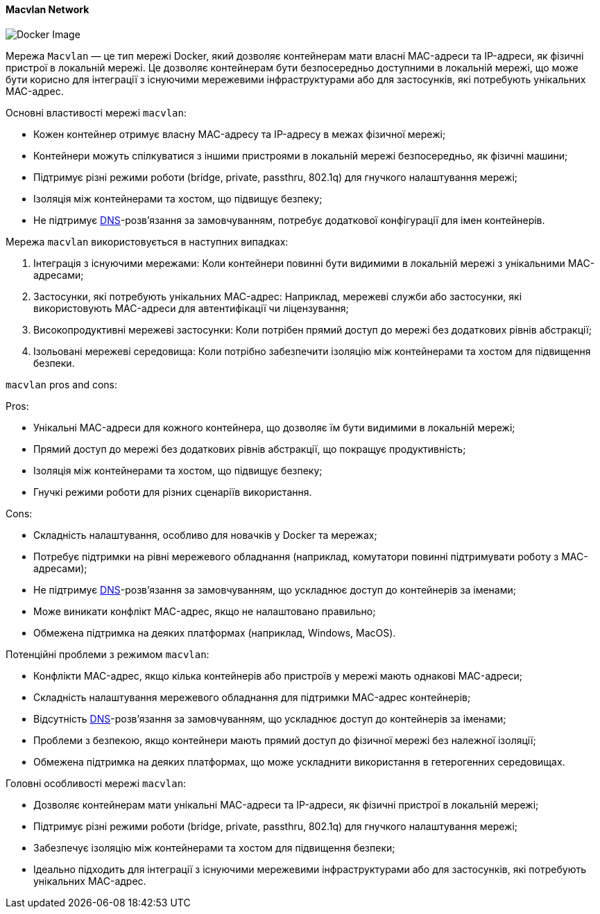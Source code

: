 ifndef::imagesdir[:imagesdir: ../../../imgs/docker/]

[#docker-network-macvlan]
==== Macvlan Network

image::docker-network-macvlan.jpg[Docker Image, align="center"]

[[docker-network-macvlan-definition]]Мережа `Macvlan` — це тип мережі Docker, який дозволяє контейнерам мати власні MAC-адреси та IP-адреси, як фізичні пристрої в локальній мережі. Це дозволяє контейнерам бути безпосередньо доступними в локальній мережі, що може бути корисно для інтеграції з існуючими мережевими інфраструктурами або для застосунків, які потребують унікальних MAC-адрес.

[[docker-network-macvlan-main-properties]]
Основні властивості мережі `macvlan`:

* Кожен контейнер отримує власну MAC-адресу та IP-адресу в межах фізичної мережі;
* Контейнери можуть спілкуватися з іншими пристроями в локальній мережі безпосередньо, як фізичні машини;
* Підтримує різні режими роботи (bridge, private, passthru, 802.1q) для гнучкого налаштування мережі;
* Ізоляція між контейнерами та хостом, що підвищує безпеку;
* Не підтримує <<domain-name-system,DNS>>-розв’язання за замовчуванням, потребує додаткової конфігурації для імен контейнерів.

[[docker-network-macvlan-usage]]
Мережа `macvlan` використовується в наступних випадках:

1. Інтеграція з існуючими мережами: Коли контейнери повинні бути видимими в локальній мережі з унікальними MAC-адресами;
2. Застосунки, які потребують унікальних MAC-адрес: Наприклад, мережеві служби або застосунки, які використовують MAC-адреси для автентифікації чи ліцензування;
3. Високопродуктивні мережеві застосунки: Коли потрібен прямий доступ до мережі без додаткових рівнів абстракції;
4. Ізольовані мережеві середовища: Коли потрібно забезпечити ізоляцію між контейнерами та хостом для підвищення безпеки.

[[docker-network-macvlan-pros-and-cons]]
`macvlan` pros and cons:

Pros:

* Унікальні MAC-адреси для кожного контейнера, що дозволяє їм бути видимими в локальній мережі;
* Прямий доступ до мережі без додаткових рівнів абстракції, що покращує продуктивність;
* Ізоляція між контейнерами та хостом, що підвищує безпеку;
* Гнучкі режими роботи для різних сценаріїв використання.

Cons:

* Складність налаштування, особливо для новачків у Docker та мережах;
* Потребує підтримки на рівні мережевого обладнання (наприклад, комутатори повинні підтримувати роботу з MAC-адресами);
* Не підтримує <<domain-name-system,DNS>>-розв’язання за замовчуванням, що ускладнює доступ до контейнерів за іменами;
* Може виникати конфлікт MAC-адрес, якщо не налаштовано правильно;
* Обмежена підтримка на деяких платформах (наприклад, Windows, MacOS).

[[docker-network-macvlan-problem]]
Потенційні проблеми з режимом `macvlan`:

* Конфлікти MAC-адрес, якщо кілька контейнерів або пристроїв у мережі мають однакові MAC-адреси;
* Складність налаштування мережевого обладнання для підтримки MAC-адрес контейнерів;
* Відсутність <<domain-name-system,DNS>>-розв’язання за замовчуванням, що ускладнює доступ до контейнерів за іменами;
* Проблеми з безпекою, якщо контейнери мають прямий доступ до фізичної мережі без належної ізоляції;
* Обмежена підтримка на деяких платформах, що може ускладнити використання в гетерогенних середовищах.

[[docker-network-bridge-main-features]]
Головні особливості мережі `macvlan`:

* Дозволяє контейнерам мати унікальні MAC-адреси та IP-адреси, як фізичні пристрої в локальній мережі;
* Підтримує різні режими роботи (bridge, private, passthru, 802.1q) для гнучкого налаштування мережі;
* Забезпечує ізоляцію між контейнерами та хостом для підвищення безпеки;
* Ідеально підходить для інтеграції з існуючими мережевими інфраструктурами або для застосунків, які потребують унікальних MAC-адрес.
